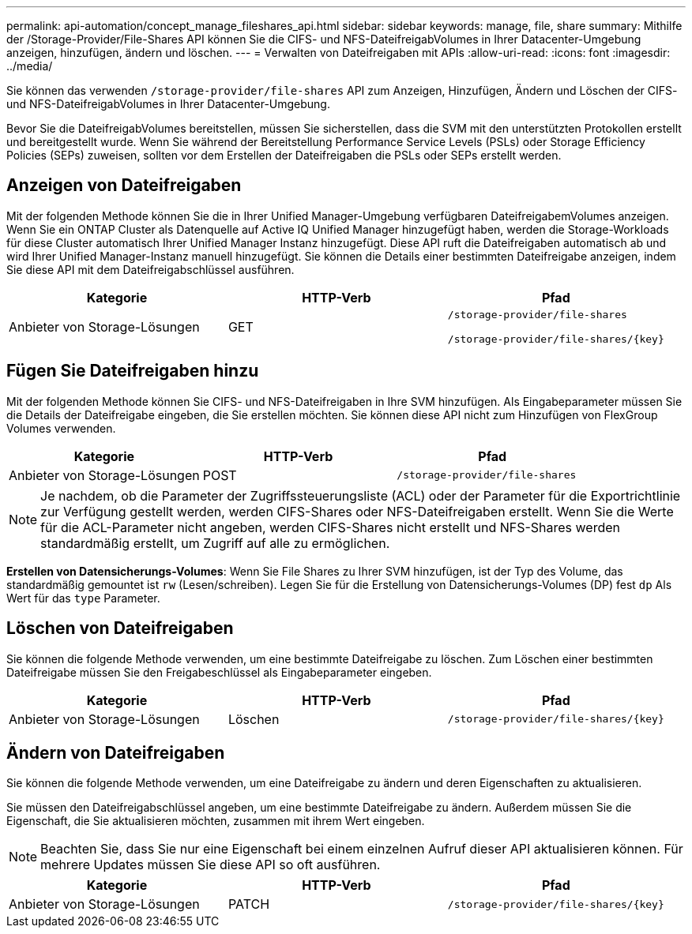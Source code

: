 ---
permalink: api-automation/concept_manage_fileshares_api.html 
sidebar: sidebar 
keywords: manage, file, share 
summary: Mithilfe der /Storage-Provider/File-Shares API können Sie die CIFS- und NFS-DateifreigabVolumes in Ihrer Datacenter-Umgebung anzeigen, hinzufügen, ändern und löschen. 
---
= Verwalten von Dateifreigaben mit APIs
:allow-uri-read: 
:icons: font
:imagesdir: ../media/


[role="lead"]
Sie können das verwenden `/storage-provider/file-shares` API zum Anzeigen, Hinzufügen, Ändern und Löschen der CIFS- und NFS-DateifreigabVolumes in Ihrer Datacenter-Umgebung.

Bevor Sie die DateifreigabVolumes bereitstellen, müssen Sie sicherstellen, dass die SVM mit den unterstützten Protokollen erstellt und bereitgestellt wurde. Wenn Sie während der Bereitstellung Performance Service Levels (PSLs) oder Storage Efficiency Policies (SEPs) zuweisen, sollten vor dem Erstellen der Dateifreigaben die PSLs oder SEPs erstellt werden.



== Anzeigen von Dateifreigaben

Mit der folgenden Methode können Sie die in Ihrer Unified Manager-Umgebung verfügbaren DateifreigabemVolumes anzeigen. Wenn Sie ein ONTAP Cluster als Datenquelle auf Active IQ Unified Manager hinzugefügt haben, werden die Storage-Workloads für diese Cluster automatisch Ihrer Unified Manager Instanz hinzugefügt. Diese API ruft die Dateifreigaben automatisch ab und wird Ihrer Unified Manager-Instanz manuell hinzugefügt. Sie können die Details einer bestimmten Dateifreigabe anzeigen, indem Sie diese API mit dem Dateifreigabschlüssel ausführen.

[cols="3*"]
|===
| Kategorie | HTTP-Verb | Pfad 


 a| 
Anbieter von Storage-Lösungen
 a| 
GET
 a| 
`/storage-provider/file-shares`

`/storage-provider/file-shares/\{key}`

|===


== Fügen Sie Dateifreigaben hinzu

Mit der folgenden Methode können Sie CIFS- und NFS-Dateifreigaben in Ihre SVM hinzufügen. Als Eingabeparameter müssen Sie die Details der Dateifreigabe eingeben, die Sie erstellen möchten. Sie können diese API nicht zum Hinzufügen von FlexGroup Volumes verwenden.

[cols="3*"]
|===
| Kategorie | HTTP-Verb | Pfad 


 a| 
Anbieter von Storage-Lösungen
 a| 
POST
 a| 
`/storage-provider/file-shares`

|===
[NOTE]
====
Je nachdem, ob die Parameter der Zugriffssteuerungsliste (ACL) oder der Parameter für die Exportrichtlinie zur Verfügung gestellt werden, werden CIFS-Shares oder NFS-Dateifreigaben erstellt. Wenn Sie die Werte für die ACL-Parameter nicht angeben, werden CIFS-Shares nicht erstellt und NFS-Shares werden standardmäßig erstellt, um Zugriff auf alle zu ermöglichen.

====
*Erstellen von Datensicherungs-Volumes*: Wenn Sie File Shares zu Ihrer SVM hinzufügen, ist der Typ des Volume, das standardmäßig gemountet ist `rw` (Lesen/schreiben). Legen Sie für die Erstellung von Datensicherungs-Volumes (DP) fest `dp` Als Wert für das `type` Parameter.



== Löschen von Dateifreigaben

Sie können die folgende Methode verwenden, um eine bestimmte Dateifreigabe zu löschen. Zum Löschen einer bestimmten Dateifreigabe müssen Sie den Freigabeschlüssel als Eingabeparameter eingeben.

[cols="3*"]
|===
| Kategorie | HTTP-Verb | Pfad 


 a| 
Anbieter von Storage-Lösungen
 a| 
Löschen
 a| 
`/storage-provider/file-shares/\{key}`

|===


== Ändern von Dateifreigaben

Sie können die folgende Methode verwenden, um eine Dateifreigabe zu ändern und deren Eigenschaften zu aktualisieren.

Sie müssen den Dateifreigabschlüssel angeben, um eine bestimmte Dateifreigabe zu ändern. Außerdem müssen Sie die Eigenschaft, die Sie aktualisieren möchten, zusammen mit ihrem Wert eingeben.

[NOTE]
====
Beachten Sie, dass Sie nur eine Eigenschaft bei einem einzelnen Aufruf dieser API aktualisieren können. Für mehrere Updates müssen Sie diese API so oft ausführen.

====
[cols="3*"]
|===
| Kategorie | HTTP-Verb | Pfad 


 a| 
Anbieter von Storage-Lösungen
 a| 
PATCH
 a| 
`/storage-provider/file-shares/\{key}`

|===